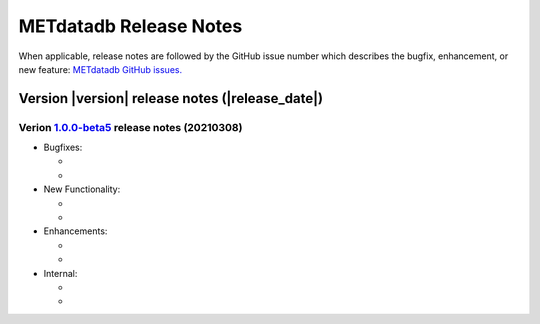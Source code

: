 METdatadb Release Notes
_______________________

When applicable, release notes are followed by the GitHub issue number which
describes the bugfix, enhancement, or new feature:
`METdatadb GitHub issues. <https://github.com/dtcenter/METdatadb/issues>`_

Version |version| release notes (|release_date|)
------------------------------------------------

Verion `1.0.0-beta5 <https://github.com/dtcenter/METdatadb/projects/4>`_ release notes (20210308)
^^^^^^^^^^^^^^^^^^^^^^^^^^^^^^^^^^^^^^^^^^^^^^^^^^^^^^^^^^^^^^^^^^^^^^^^^^^^^^^^^^^^^^^^^^^^^^^^^

* Bugfixes:

  *
  
  *

* New Functionality:

  *
  
  *

* Enhancements:

  *
  
  *

* Internal:

  *
  
  *

  

